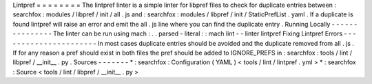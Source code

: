 Lintpref
=
=
=
=
=
=
=
=
The
lintpref
linter
is
a
simple
linter
for
libpref
files
to
check
for
duplicate
entries
between
:
searchfox
:
modules
/
libpref
/
init
/
all
.
js
and
:
searchfox
:
modules
/
libpref
/
init
/
StaticPrefList
.
yaml
.
If
a
duplicate
is
found
lintpref
will
raise
an
error
and
emit
the
all
.
js
line
where
you
can
find
the
duplicate
entry
.
Running
Locally
-
-
-
-
-
-
-
-
-
-
-
-
-
-
-
The
linter
can
be
run
using
mach
:
.
.
parsed
-
literal
:
:
mach
lint
-
-
linter
lintpref
Fixing
Lintpref
Errors
-
-
-
-
-
-
-
-
-
-
-
-
-
-
-
-
-
-
-
-
-
-
In
most
cases
duplicate
entries
should
be
avoided
and
the
duplicate
removed
from
all
.
js
.
If
for
any
reason
a
pref
should
exist
in
both
files
the
pref
should
be
added
to
IGNORE_PREFS
in
:
searchfox
:
tools
/
lint
/
libpref
/
__init__
.
py
.
Sources
-
-
-
-
-
-
-
*
:
searchfox
:
Configuration
(
YAML
)
<
tools
/
lint
/
lintpref
.
yml
>
*
:
searchfox
:
Source
<
tools
/
lint
/
libpref
/
__init__
.
py
>
